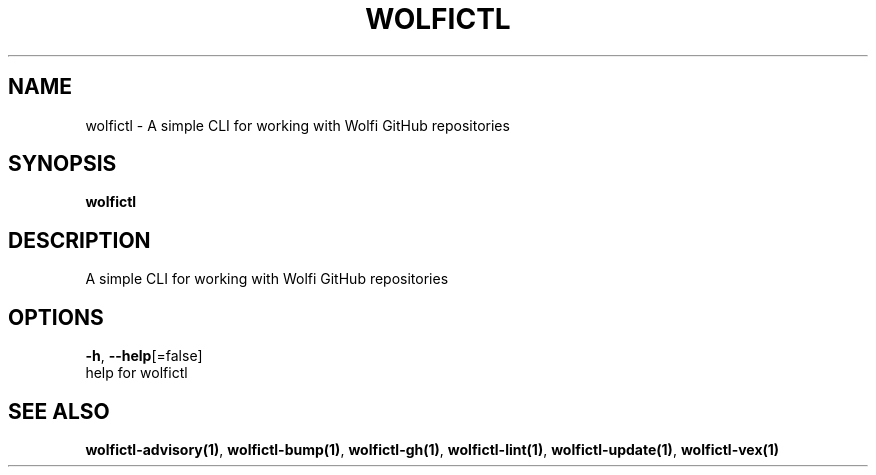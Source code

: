.TH "WOLFICTL" "1" "" "Auto generated by spf13/cobra" "" 
.nh
.ad l


.SH NAME
.PP
wolfictl \- A simple CLI for working with Wolfi GitHub repositories


.SH SYNOPSIS
.PP
\fBwolfictl\fP


.SH DESCRIPTION
.PP
A simple CLI for working with Wolfi GitHub repositories


.SH OPTIONS
.PP
\fB\-h\fP, \fB\-\-help\fP[=false]
    help for wolfictl


.SH SEE ALSO
.PP
\fBwolfictl\-advisory(1)\fP, \fBwolfictl\-bump(1)\fP, \fBwolfictl\-gh(1)\fP, \fBwolfictl\-lint(1)\fP, \fBwolfictl\-update(1)\fP, \fBwolfictl\-vex(1)\fP
